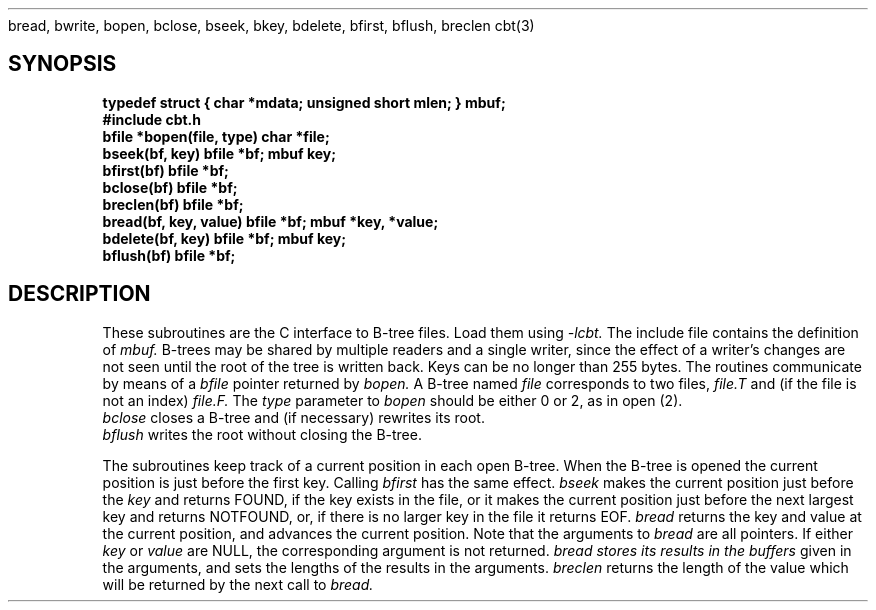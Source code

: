 .SH NAME
bread, bwrite, bopen, bclose, bseek, bkey, bdelete, bfirst, bflush, breclen
.TH
cbt(3)
.SH SYNOPSIS
.nf
.B typedef struct { char *mdata; unsigned short mlen; } mbuf;
.B #include "cbt.h"
.B bfile *bopen(file, type) char *file;
.B bseek(bf, key) bfile *bf; mbuf key;
.B bfirst(bf) bfile *bf;
.B bclose(bf) bfile *bf;
.B breclen(bf) bfile *bf;
.B bread(bf, key, value) bfile *bf; mbuf *key, *value;
.B bdelete(bf, key) bfile *bf; mbuf key;
.B bflush(bf) bfile *bf;
.fi
.SH DESCRIPTION
These subroutines are the C interface to B-tree files.
Load them using
.I -lcbt.
The include file contains the definition of
.I mbuf.
B-trees may be shared by multiple readers and a single writer, since the effect of a writer's changes
are not seen until the root of the tree is written back.
Keys can be no longer than 255 bytes.
The routines communicate by means of
a
.I bfile
pointer returned by
.I bopen.
A B-tree named
.I file
corresponds to two
.UX
files,
.I file.T
and (if the file is not an index)
.I file.F.
The
.I type
parameter to
.I bopen
should be either 0 or 2, as in open (2).
.br
.I bclose
closes a B-tree and (if necessary) rewrites
its root.
.br
.I bflush
writes the root without closing the B-tree.
.PP
The subroutines keep track of a current
position in each open B-tree.
When the B-tree is opened the current
position is just before the first key.
Calling
.I bfirst
has the same effect.
.I bseek
makes the current position just before the
.I key
and returns FOUND,
if the key exists in the file,
or it makes the current position just before
the next largest key and returns NOTFOUND,
or, if there is no larger key in the file
it returns EOF.
.I bread
returns the key and value at the current
position, and advances the current position.
Note that the arguments to
.I bread
are all pointers.
If either
.I key
or
.I value
are NULL, the corresponding argument is not returned.
.I bread stores its results in the buffers
given in the arguments, and sets the lengths
of the results in the arguments.
.I breclen
returns the length of the value which will
be returned by the next call to
.I bread.

